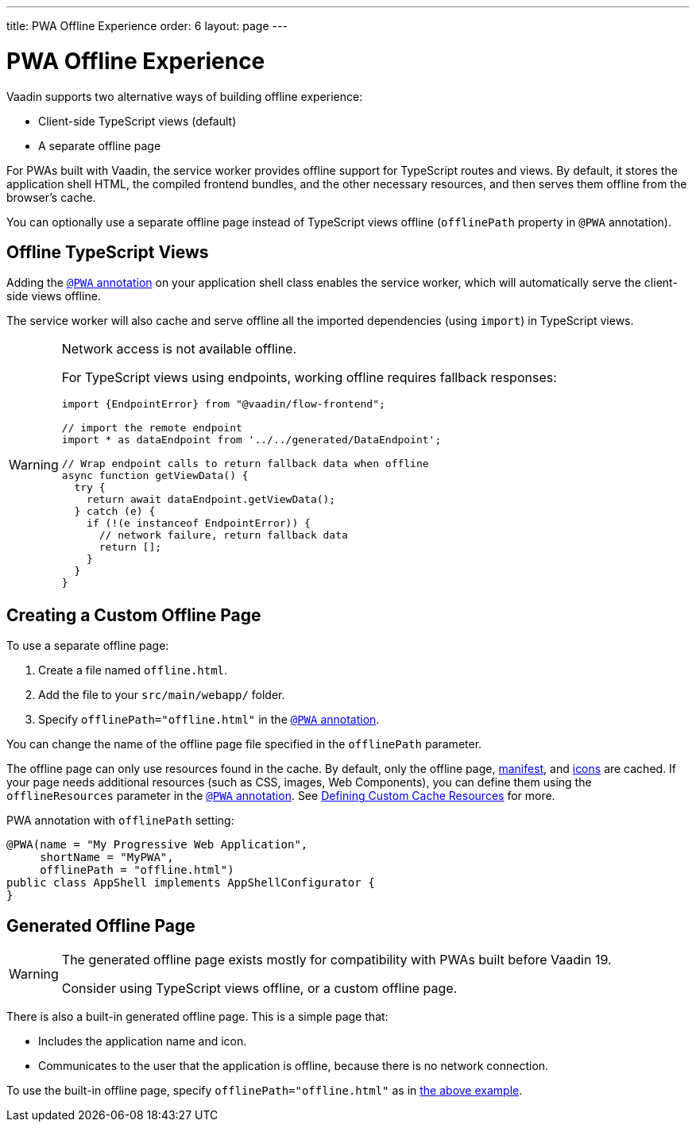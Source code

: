 ---
title: PWA Offline Experience
order: 6
layout: page
---

= PWA Offline Experience

Vaadin supports two alternative ways of building offline experience:

* Client-side TypeScript views (default)
* A separate offline page

For PWAs built with Vaadin, the service worker provides offline support for TypeScript routes and views. By default, it stores the application shell HTML, the compiled frontend bundles, and the other necessary resources, and then serves them offline from the browser’s cache.

You can optionally use a separate offline page instead of TypeScript views offline (`offlinePath` property in `@PWA` annotation).

== Offline TypeScript Views

Adding the <<tutorial-pwa-pwa-with-flow#,`@PWA` annotation>> on your application shell class enables the service worker, which will automatically serve the client-side views offline.

The service worker will also cache and serve offline all the imported dependencies (using `import`) in TypeScript views.

[WARNING]
====
Network access is not available offline.

For TypeScript views using endpoints, working offline requires fallback responses:

[source,typescript]
----
import {EndpointError} from "@vaadin/flow-frontend";

// import the remote endpoint
import * as dataEndpoint from '../../generated/DataEndpoint';

// Wrap endpoint calls to return fallback data when offline
async function getViewData() {
  try {
    return await dataEndpoint.getViewData();
  } catch (e) {
    if (!(e instanceof EndpointError)) {
      // network failure, return fallback data
      return [];
    }
  }
}
----
====

== Creating a Custom Offline Page

To use a separate offline page:

. Create a file named `offline.html`.
. Add the file to your `src/main/webapp/` folder.
. Specify `offlinePath="offline.html"` in the <<tutorial-pwa-pwa-with-flow#,`@PWA` annotation>>.

You can change the name of the offline page file specified in the `offlinePath` parameter.

The offline page can only use resources found in the cache. By default, only the offline page, <<tutorial-pwa-web-app-manifest#,manifest>>, and <<tutorial-pwa-icons#,icons>> are cached. If your page needs additional resources (such as CSS, images, Web Components), you can define them using the `offlineResources` parameter in the <<tutorial-pwa-pwa-with-flow#,`@PWA` annotation>>. See <<tutorial-pwa-service-worker#defining-custom-cache-resources,Defining Custom Cache Resources>> for more.

[#offlinePath]
.PWA annotation with `offlinePath` setting:
[source, java]
----
@PWA(name = "My Progressive Web Application",
     shortName = "MyPWA",
     offlinePath = "offline.html")
public class AppShell implements AppShellConfigurator {
}
----

== Generated Offline Page

[WARNING]
====
The generated offline page exists mostly for compatibility with PWAs built before Vaadin 19.

Consider using TypeScript views offline, or a custom offline page.
====

There is also a built-in generated offline page. This is a simple page that:

* Includes the application name and icon.
* Communicates to the user that the application is offline, because there is no network connection.

To use the built-in offline page, specify `offlinePath="offline.html"` as in <<#offlinePath, the above example>>.
